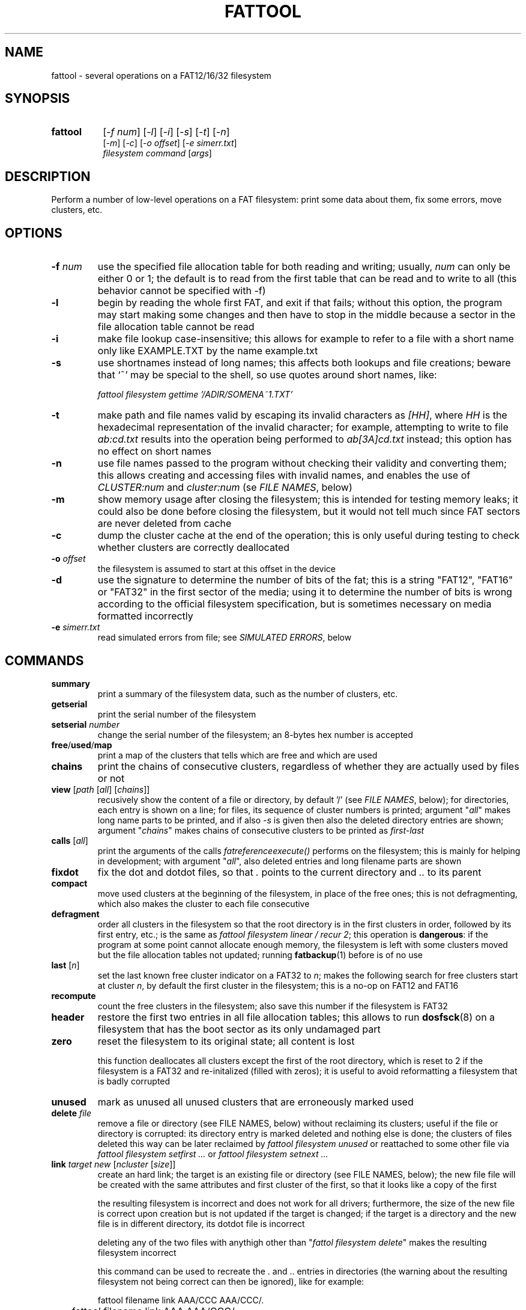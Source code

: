 .TH FATTOOL 1 "Sep 15, 2016"
.SH NAME
fattool \- several operations on a FAT12/16/32 filesystem
.SH SYNOPSIS
.TP 8
.B fattool 
[\fI-f num\fP] [\fI-l\fP] [\fI-i\fP] [\fI-s\fP] [\fI-t\fP] [\fI-n\fP]
.br
[\fI-m\fP] [\fI-c\fP] [\fI-o offset\fP] [\fI-e simerr.txt\fP]
.br
\fIfilesystem command\fP [\fIargs\fP]
.SH DESCRIPTION
Perform a number of low-level operations on a FAT filesystem: print some data
about them, fix some errors, move clusters, etc.
.SH OPTIONS
.TP
\fB-f\fP \fInum\fP
use the specified file allocation table for both reading and writing; usually,
\fInum\fP can only be either 0 or 1; the default is to read from the first
table that can be read and to write to all (this behavior cannot be specified
with -f)
.TP
\fB-l\fP
begin by reading the whole first FAT, and exit if that fails; without this
option, the program may start making some changes and then have to stop in the
middle because a sector in the file allocation table cannot be read
.TP
\fB-i\fP
make file lookup case-insensitive; this allows for example to refer to a file
with a short name only like EXAMPLE.TXT by the name example.txt
.TP
\fB-s\fP
use shortnames instead of long names; this affects both lookups and file
creations; beware that `~' may be special to the shell, so use quotes around
short names, like:

.nf
	\fIfattool filesystem gettime '/ADIR/SOMENA~1.TXT'\fP
.fi

.TP
\fB-t\fP
make path and file names valid by escaping its invalid characters as
\fI[HH]\fP, where \fIHH\fP is the hexadecimal representation of the invalid
character; for example, attempting to write to file \fIab:cd.txt\fP results
into the operation being performed to \fIab[3A]cd.txt\fP instead; this option
has no effect on short names
.TP
\fB-n\fP
use file names passed to the program without checking their validity and
converting them; this allows creating and accessing files with invalid names,
and enables the use of \fICLUSTER:num\fP and \fIcluster:num\fP (se \fIFILE
NAMES\fP, below)
.TP
\fB-m\fP
show memory usage after closing the filesystem; this is intended for testing
memory leaks; it could also be done before closing the filesystem, but it would
not tell much since FAT sectors are never deleted from cache
.TP
\fB-c\fP
dump the cluster cache at the end of the operation; this is only useful during
testing to check whether clusters are correctly deallocated
.TP
\fB-o\fP \fIoffset\fP
the filesystem is assumed to start at this offset in the device
.TP
\fB-d\fP
use the signature to determine the number of bits of the fat; this is a string
"FAT12", "FAT16" or "FAT32" in the first sector of the media; using it to
determine the number of bits is wrong according to the official filesystem
specification, but is sometimes necessary on media formatted incorrectly
.TP
\fB-e\fP \fIsimerr.txt\fP
read simulated errors from file; see \fISIMULATED ERRORS\fP, below
.SH COMMANDS
.TP
\fBsummary\fP
print a summary of the filesystem data, such as the number of clusters, etc.
.TP
.B getserial
print the serial number of the filesystem
.TP
.BI setserial " number
change the serial number of the filesystem; an 8-bytes hex number is accepted
.TP
\fBfree\fP/\fBused\fP/\fBmap\fP
print a map of the clusters that tells which are free and which are used
.TP
\fBchains\fP
print the chains of consecutive clusters, regardless of whether they are
actually used by files or not
.TP
\fBview\fP [\fIpath\fP [\fIall\fP] [\fIchains\fP]]
recusively show the content of a file or directory, by default '/' (see \fIFILE
NAMES\fP, below); for directories, each entry is shown on a line; for files,
its sequence of cluster numbers is printed; argument "\fIall\fP" makes long
name parts to be printed, and if also \fI-s\fP is given then also the deleted
directory entries are shown; argument "\fIchains\fP" makes chains of
consecutive clusters to be printed as \fIfirst-last\fP
.TP
\fBcalls\fP [\fIall\fP]
print the arguments of the calls \fIfatreferenceexecute()\fP performs on the
filesystem; this is mainly for helping in development; with argument
"\fIall\fP", also deleted entries and long filename parts are shown
.TP
\fBfixdot\fP
fix the dot and dotdot files, so that \fI.\fP points to the current directory
and \fI..\fP to its parent
.TP
\fBcompact\fP
move used clusters at the beginning of the filesystem, in place of the free
ones; this is not defragmenting, which also makes the cluster to each file
consecutive
.TP
\fBdefragment\fP
order all clusters in the filesystem so that the root directory is in the first
clusters in order, followed by its first entry, etc.; is the same as \fIfattool
filesystem linear / recur 2\fP; this operation is \fBdangerous\fP: if the
program at some point cannot allocate enough memory, the filesystem is left
with some clusters moved but the file allocation tables not updated; running
\fBfatbackup\fP(1) before is of no use
.TP
\fBlast\fP [\fIn\fP]
set the last known free cluster indicator on a FAT32 to \fIn\fP; makes the
following search for free clusters start at cluster \fIn\fP, by default the
first cluster in the filesystem; this is a no-op on FAT12 and FAT16
.TP
\fBrecompute\fP
count the free clusters in the filesystem; also save this number if the
filesystem is FAT32
.TP
\fBheader\fP
restore the first two entries in all file allocation tables; this allows to run
\fBdosfsck\fP(8) on a filesystem that has the boot sector as its only undamaged
part
.TP
\fBzero\fP
reset the filesystem to its original state; all content is lost

this function deallocates all clusters except the first of the root directory,
which is reset to 2 if the filesystem is a FAT32 and re-initalized (filled with
zeros); it is useful to avoid reformatting a filesystem that is badly corrupted
.TP
\fBunused\fP
mark as unused all unused clusters that are erroneously marked used
.TP
\fBdelete\fP \fIfile\fP
remove a file or directory (see FILE NAMES, below) without reclaiming its
clusters; useful if the file or directory is corrupted: its directory
entry is marked deleted and nothing else is done; the clusters of files deleted
this way can be later reclaimed by \fIfattool filesystem unused\fP or
reattached to some other file via \fIfattool filesystem setfirst ...\fP or
\fIfattool filesystem setnext ...\fP
.TP
\fBlink\fP \fItarget new\fP [\fIncluster\fP [\fIsize\fP]]
create an hard link; the target is an existing file or directory (see
FILE NAMES, below); the new file file will be created with the same attributes
and first cluster of the first, so that it looks like a copy of the first

the resulting filesystem is incorrect and does not work for all drivers;
furthermore, the size of the new file is correct upon creation but is not
updated if the target is changed; if the target is a directory and the new file
is in different directory, its dotdot file is incorrect

deleting any of the two files with anythigh other than "\fIfattol filesystem
delete\fP" makes the resulting filesystem incorrect

this command can be used to recreate the . and .. entries in directories (the
warning about the resulting filesystem not being correct can then be ignored),
like for example:

.nf
	fattool filename link AAA/CCC AAA/CCC/.
	fattool filename link AAA AAA/CCC/..
.fi

if the parameter \fIncluster\fP is provided, it is the number of clusters of
the target to skip; if this is for example 3, the first cluster of the new file
will be the fourth cluster of the target

if the parameter \fIsize\fP is provided, it is the size of the new file; the
default is the size of the target minus the total size of the skipped cluster

the two optional parameters allow creating "chapters" of a file without copying
its content; this may be useful for large multimedia files, which would take
some time to be copied even if that is only needed for splitting or cropping
them

.TP
\fBcrop\fP \fIfile\fP (\fIleave\fP|\fIfree\fP) [\fIsize\fP]
cut the chain of cluster of \fIfile\fP so that it is just long enough for a
file of the given \fIsize\fP; if \fIsize\fP is omitted, it is the length of the
file; with \fIfree\fP, the clusters after the cut are freed; with \fIleave\fP,
they are not

with \fIlink\fP and \fIdelete\fP, this function allows to split a file
in-place: first, create links to the sections of the file with \fIlink\fP;
second, terminate their chains with \fIcrop\fP; third, delete the original file
with \fIdelete\fP (not \fIdeletefile\fP); this works only for splitting points
that are at cluster boundaries

.TP
\fBextend\fP \fIfile\fP \fIsize\fP
enlongen or shorten the chain of clusters of \fIfile\fP so that it just long
enough for a file of the given size; this is like \fIcrop\fP, but allows the
chain to be extended; if the chain is shorten, the deleted clusters are
deallocated; the actual size of the file is not changed: \fIsetsize\fP does
that

.TP
\fBconcat\fP \fIfirst\fP \fIsecond\fP [\fIpad\fP]
pad the first file with 0 to the next cluster boundary and then append the
chain of clusters of the second file to its; update the size of the first file
accordingly; the second file is not deleted, and remains as a link (see
\fIlink\fP above), which can be deleted by \fIdelete\fP

if the \fIpad\fP argument is given, it is used in place of 0 to pad the first
file to the next cluster boundary; the special value \fI-\fP is for leaving the
rest of cluster as it is: the first file is still enlarged to fill the last
cluster of its chain, but the new content is not cleared

if the size of the first file is a multiple of the cluster size in bytes, and
the second file is deleted by \fIdelete\fP after this operation, the effect is
that the first file becomes the concatenation of the first and the second and
the second is deleted, all of this without copying clusters

.TP
\fBcreatechain\fP \fIsize\fP [\fIstart\fP]
create a new chain of clusters, presumably to be attached to a file entry or to
the end of a file (the resulting filesystem is incorrect if neither is done);
the chain is made long just enough to hold \fIsize\fP bytes; if the optional
\fIstart\fP argument is not given, the first cluster of the newly created chain
is printed; otherwise, the argument is the first cluster of the chain; this
cluster may or may not be free; the latter case allows to extend an existing
chain, but may also make the filesystem inconsistent

.TP
\fBposition\fP (\fIn\fP|\fIsector:s\fP|\fIfile:name\fP) \
[\fIfile\fP|\fIbvi\fP|\fIrecur\fP]
print the position of cluster \fIn\fP in the filesystem; with argument
\fIfile\fP, also print the name of the file this cluster belongs to (if any)
and its chain of clusters; with argument \fIbvi\fP, call \fBbvi\fP(1) to edit
the cluster

if the first argument is given in the form \fIsector:s\fP, the cluster is the
one containing sector \fIs\fP, if any; otherwise, print whether the sector is
reserved or in which file allocation table

the form \fIfile:name\fP is for printing the position of all clusters in the
file; if the file is a directory and the second argument is \fIrecur\fP, also
the position of all clusters in all subdirectories and files are printed
.TP
\fBread\fP \fIn\fP
dump the content of cluster \fIn\fP
.TP
\fBhex\fP \fIn\fP
dump the content of cluster \fIn\fP in hex form
.TP
\fBwrite\fP \fIn\fP [\fIpart\fP] [\fIread\fP]
write stdin to cluster \fIn\fP;
without any other option, do not write unless enough
data to fill a complete cluster is read;
option "\fIpart\fP" allows writing a partial
cluster, with the rest filled with random data;
option "\fIread\fP" is similar, but
the cluster is first read and then its initial part overwritten with data
coming from stdin
.TP
\fBgetnext\fP \fIn\fP
print the number of the cluster that follows \fIn\fP; may also be EOF, UNUSED
or BAD
.TP
\fBsetnext\fP \fIn m\fP
set the cluster that follows \fIn\fP to be \fIm\fP; other than a cluster
number, \fIm\fP may be EOF, UNUSED, BAD
.TP
\fBgetfirst\fP \fIfile\fP
show the first cluster of a file
(see FILE NAMES, below)
.TP
\fBsetfirst\fP \fIfile n\fP
set the first cluster of a file to be \fIn\fP
(see FILE NAMES, below)
.TP
\fBsparse\fP [\fInoread\fP]
fill all unused clusters with zero; this is useful for preparing a filesystem
image for sparsification (e.g., \fIcp --sparse=always image newimage\fP); it is
not a security wipe because a. clusters are not repeatedly filled with random
bytes and b. unused directory entries are not cleared; normally, clusters that
are already zero are not overwritten, but \fInoread\fP makes clusters not to be
read but just zeroed; this may speed up execution if many clusters are not zero
.TP
\fBlinear\fP \fIfile\fP [\fIrecur\fP] \
[\fIcheck\fP|\fItest\fP|\fIstart\fP|\fImin\fP|\fIfree|n\fP]
makes the clusters of file consecutive
(see FILE NAMES, below);
option \fIrecur\fP only matters for directories,
making consecutive the clusters of all files and subdirectories;
options \fItest\fP and \fIcheck\fP are equivalent: the operation is not
performed, but the number of clusters that would be moved is calculated (if
zero, the file or directory is already linear);
the other options specify where clusters are moved:
.RS
.TP
\fIstart\fP
starting from where the file originally starts
.TP
\fImin\fP
chosen to minimize the number of cluster movements
.TP
\fIfree\fP
the area free of bad clusters with the maximal number of unused clusters; in
most but not all cases, this minimizes the movements of the clusters of the
other files
.TP
\fIn\fP
the new starting cluster of the file will be \fIn\fP
.RE
.IP
in all cases, the operation fails if the some of the resulting clusters are
bad or outside the filesystem

the default is to try "\fIstart\fP", and if that fails try "\fIfree\fP"
.TP
\fBbad\fP \fIn\fP [\fIm\fP]
mark cluster \fIn\fP as bad, or all clusters between \fIn\fP and \fIm\fP if
\fIm\fP is given; if some of them are currently allocated a warning is
displayed; if the operation is performed anyway, the resulting filesystem is
incorrect; the "\fIhole\fP" operation instead attempts to move the clusters in
the area out to free locations
.TP
\fBhole\fP (\fIn m\fP|\fIsize l\fP)
create an hole of clusters marked bad; the content of the filesystem is not
changed: clusters previously in this area are moved outside, and the operation
fails if the number of free clusters is insufficient; the area can be specified
in two forms:
.RS
.TP
\fIn m\fP
the area is between cluster \fIn\fP and cluster \fIm\fP
.TP
\fIsize l\fP
the program looks for the area of size \fIl\fP that contains a minimal number
of allocated clusters
.RE
.IP
\ 
.TP
\fBcutbad\fP
cut the chains of clusters at the ones marked bad (the bad cluster itself is
cut out from the chain); if a bad cluster is found in a chain a whole-volume
search for unused clusters is then performed to reclaim the clusters that
originally followed the bad one in the chain
.TP
\fBreadfile\fP \fIfile\fP [\fIchain\fP]
print the content of file to stdout (see \fIFILE NAMES\fP, below);
if "chain" is given, the entire cluster chain is printed, including the data
that is over the file size; this allows printing a directory as if it were a
regular file; this is done anyway if \fIfile\fP is in the form
\fIcluster:num\fP
.TP
\fBwritefile\fP \fIfile\fP [\fIlength\fP]
copy stdin to file; if the optional argument \fIlength\fP is given, stdin is
not used; rather, a file of that length is created with a correct chain of
clusters, but their content are uninitialized
.TP
\fBdeletefile\fP \fIfile\fP [\fIdir\fP|\fIforce\fP]
delete the given file
(see \fIFILE NAMES\fP, below)

if the additional string \fI"dir"\fP is also passed, the file is deleted even
if it is a directory, provided that it is empty; if the string is instead
\fI"force"\fP, the directory is deleted even if not empty; its files and
subdirectories are not deallocated; they can be then deallocated with
\fIfattool filesystem unused\fP
.TP
\fBoverwrite\fP \fIfile\fP [(\fI""\fP|\fIimmediate\fP|\fItest\fP) [\fItries\fP]]
write stdin to an existing file; no cluster is deleted or appended to the
chain; clusters that already identical to their new content are not written
unless \fItries\fP is zero; this command is intended for re-writing a file
whose content is corrupted; with argument \fIimmediate\fP writing is done
immediately for each cluster, while the default is to write all clusters at the
end; argument \fItest\fP makes the program run doing everything but writing; if
\fItries\fP is given, reading the previous content of each cluster for
comparing it to the new is attempted this number of times before overwriting
(default is 1); the return value is 64 if some cluster is or would have been
overwritten, 0 otherwise
.TP
\fBgetsize\fP \fIfile\fP
print the size of an existing file
.TP
\fBsetsize\fP \fIfile num\fP
make the file to be large \fInum\fP bytes; the resulting filesystem is
incorrect if the new size it too small or too large for the chain of clusters
of the file
.TP
\fBisvalid\fP \fIpath\fP
check whether \fIpath\fP is a valid path (the filesystem argument is irrelevant
to this operation)
.TP
\fBlegalize\fP \fIpathname\fP
print the legalized version of a filename; this is the file name that is
actually used when passing the \fI-t\fP option

.TP
\fBgetname\fP \fIfile\fP [\fIshort\fP]
print the name of the file; this allows to obtain the name of a file specified
as \fIentry:dir,index\fP or \fIENTRY:dir,index\fP; with the \fIshort\fP option,
it allows to obtain the short name of a file from its long name

.TP
\fBsetname\fP \fIfile\fP \fInewname\fP
change the short name of a file; if the file also has a long name, it becomes
invalid

.TP
\fBfind\fP [\fIdirectory\fP [\fIdir\fP]]
print the complete path of all files under the directory (by default, the
root); if the second argument is the word \fIdir\fP, directories are also
printed
.TP
\fBmkdir\fP \fIdirectory\fP
create a directory
.TP
\fBdirectoryclean\fP [\fItest\fP]
delete the directory clusters that only contain deleted entries; also zero all
entries following the last that is actually used; this also clean directory
entries that over an "end-of-directory" entry, which may cause problems to some
implementations (e.g., msdos.ko); with option \fItest\fP, only print what would
be done without actually changing anything
.TP
\fBcountclusters\fP \fIfile\fP [\fIrecur\fP]
count the clusters a file takes; can be called on a directory, in which case it
only counts the clusters taken by the directory itself; the additional
parameter "\fIrecur\fP" makes the count include all files and subdirectories
.TP
\fBfilldeleted\fP \fIdirectory\fP
fill the unused entries in a directory with deleted files entries; this is part
of creating cyclic directories
.TP
\fBgettime\fP \fIfile\fP [\fIwrite\fP|\fIcreate\fP|\fIread\fP]
get the date and time of a file; depending on the second argument, the date and
time of the last write (default), the date and time of creation or the
date of the last read (the time of last read is not recorded in the filesystem)
.TP
\fBsettime\fP \fIfile\fP (\fIwrite\fP|\fIcreate\fP|\fIread\fP) \
(\fIdate\fP|\fInow\fP)
set the date and time of a file; depending on the second argument, the date and
time of the last write, the date and time of the last read or the date of the
last read; date and time are parsed by \fIstrptime(3)\fP with format
"\fI%Y-%m-%d %H:%M\fP"; time is required even when setting the date of the last
read, where the time is not recorded in the filesystem; the current time/date
is used if the last argument is "\fInow\fP"
.TP
\fBinverse\fP
check whether an inverse FAT for this filesystem can be created; this is not
possible if some directory clusters cannot be read due to IO errors, or memory
is insufficient for holding the entire inverse FAT and all directory clusters
.TP
\fBdirty\fP [[\fIUNCLEAN\fP][,][\fIIOERROR\fP]|\fINONE\fP]
show, set or clean the dirty bits in the filesystem
.TP
\fBdotcase\fP
clean the case byte in the directory entries of the dot (.) and dotdot (..)
files; \fImtools\fP(1) may set these to something different than zero, causing
\fIdosfsck\fP(8) not to recognize them and to signal their names as erroneous
.TP
\fBdir\fP [\fIdirectory\fP [\fIstart\fP|\fIall\fP|\fIover\fP]]
list the entries in the given directory; if \fIstart\fP is also given, the
start point of each long file name is also printed; with option \fB-s\fP, long
part names are printed individually, deleted entries are also printed with
\fIall\fP and entries over the end of the directory with \fIover\fP
.TP
\fBrecover\fP [\fIfile\fP [\fIsize\fP]]
try to recover the content of a deleted file to stdout; this may work or not,
depending on the order of creation and deletion of the files in the filesystem

the file may be specified as a name, as a directory entry or as a cluster (see
\fIFILE NAMES\fP, below); it can be specified by name only in its short form,
as found by found by \fIfattool -s filesystem dir / all\fP or similar; its
first character is ignored; only the first deleted file of that name is
undeleted; the following with the same name are not (deleted file names are not
unique); the \fIENTRY:dir,index\fP form is necessary in such cases; the file
may also be specified as \fICLUSTER:num\fP, but then its size is mandatory

.TP
\fBundelete\fP [\fIfile\fP]
try to undelete the given file; \fIrecover\fP may be a better solution because
it does not change the filesystem; however, \fIundelete\fP may be the only way
to recover a file if other files have been deleted after it: sometimes, the
only way to correctly recover a file is to undelete the ones deleted after it
in reverse order

the file to be undeleted can only be specified by name or entry, not by
cluster; if specified by entry, the first letter of the undeleted file is
always \fIX\fP

.TP
\fBdirfind\fP [\fInum\fP]
try to detect which clusters are used for directories; the intended usage is to
attempt recovering files from a damaged filesystem: after finding the clusters
that may be used for directories, these can be printed by
.I fattool -n filesystem dir cluster:...
and the files in them copied out by
.I fattool -n filesystem readfile cluster:.../filename\fP;
this operation uses an heuristic score of clusters, so
it may return both false positives and false negatives; if a number is also
given, the score of that cluster is printed (this is inteded for testing the
heuristic)
.TP
\fBboot\fP [\fIsectorsize\fP [\fIsectors\fP]]
Try to locate the boot sector. This is useful for images of partitioned devices
and on partitioned devices where the master boot record is lost but the
filesystem may still be there. The defaults for the size of sectors and the
number of sectors tried are 512 and 10000, respectively. An estimate for each
sector is printed, and the first of the best candidates is also printed at the
end. If this number is for example 63, the filesystem may be then operated
using \fIfattool -o $((63 * 512)) ...\fP, and may be mounted via
\fBlosetup\fP(8):

.nf
	modprobe loop
	losetup -o $((63 * 512)) /dev/loop0 devicename
	mount /dev/loop0 somedirectory
.fi

.TP
\fBformat\fB (\fIsectors\fP|\fI""\fP) (\fIsectorspercluster\fP|\fI""\fP) \
(\fImaxentries\fP|\fI""\fP)
Create a filesystem or evaluate whether it can be created and how. The first
parameter \fIsectors\fP is the number of sectors in the filesystem; if omitted
or specified as \fI""\fP, it is derived from the size of the device or file and
the offset; therefore, it is required if the device or file does not exist. The
second parameter \fIsectorspercluster\fP is the size of each cluster, expressed
in number of sectors; allowed values are the powers of two from 1 to 128; if
omitted or specified as \fI""\fP, the program tests every allowed value and
shows whether the filesystem could be created, and of which type, but does not
actually create it. The third parameter \fImaxentries\fP is the maximal number
of entries in the root directory; a value is allowed only if \fImaxentries *
32\fP is a multiple of the sector size (512); default is 256; this value is
silently ignored if the filesystem turns out to be a FAT32.
.
.
.
.SH FILE NAMES
Files can be specified either as path or as a pair \fIcluster,index\fP.

The path is always relative to the root of the filesystem. The special form
\fIcluster:num\fP at the beginning makes the operation relative to the
directory of first cluster \fInum\fP. Since `:' is invalid in a file name, this
requires \fI-n\fP. This form can also be given as the file name for some
operations (like reading a file, where the size is taken to be given by the
length of the chain).

Another special form for the beginning of a path is \fIentry:cluster,index\fP.
The two numbers are the cluster where the directory entry of the file is and
its progressive number within it. This specification can only be given for
existing or deleted files and directories other than /. The root directory and
a file to be created can only be specified by path.

.
.
.
.SH SIMULATED ERRORS
Option -e simerr.txt allows simulating IO errors when seeking, reading and
writing to the device. Each line of the file, unless empty or starting with #,
represents an error that will be simulated by the library. For example:

.nf
READ 12
WRITE 5
READ|WRITE 37
SEEK 51
.fi

Every attempt to read cluster 12 results in an IO error, so does writing to
cluster 5, accessing cluster 37 either way and seeking to cluster 51. Every
line may have two further optional arguments: the first is 0 to mean sector
(instead of cluster, the default 1); the second is -1 for simulating a failed
operation and a number greater than 0 to simulate a short read or write.

This is intended only for testing the robustness of the programs and the
library to IO errors. It is of no use outside this.
.SH SEE ALSO
\fBfatview\fP(1), \fBfatbackup\fP(1), \fBfatshrink\fP(1), \fBfat_lib\fP(3)

